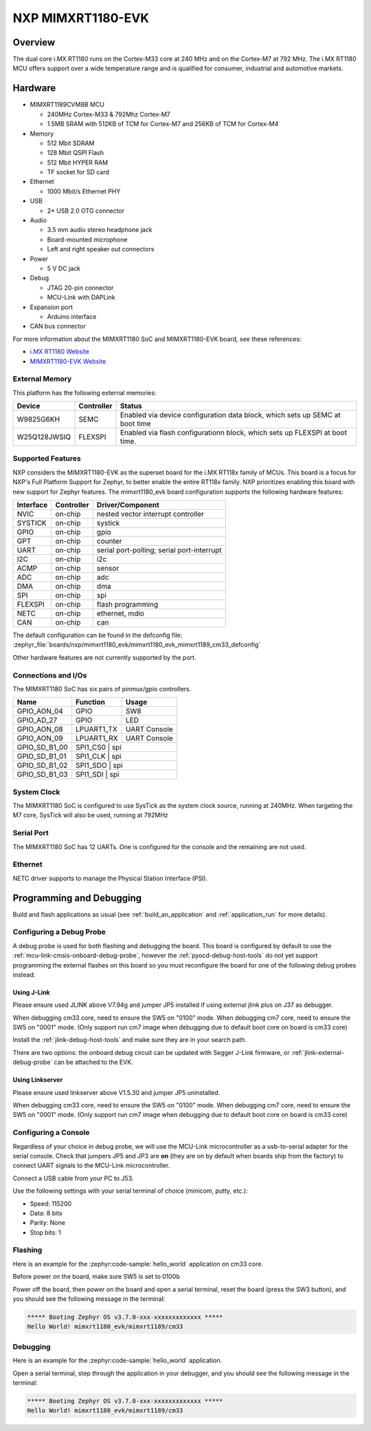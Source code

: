 .. _mimxrt1180_evk:

NXP MIMXRT1180-EVK
##################

Overview
********

The dual core i.MX RT1180 runs on the Cortex-M33 core at 240 MHz and on the
Cortex-M7 at 792 MHz. The i.MX RT1180 MCU offers support over a wide
temperature range and is qualified for consumer, industrial and automotive
markets.

.. image:: mimxrt1180_evk.webp
   :align: center
   :alt: MIMXRT1180-EVK

Hardware
********

- MIMXRT1189CVM8B MCU

  - 240MHz Cortex-M33 & 792Mhz Cortex-M7
  - 1.5MB SRAM with 512KB of TCM for Cortex-M7 and 256KB of TCM for Cortex-M4

- Memory

  - 512 Mbit SDRAM
  - 128 Mbit QSPI Flash
  - 512 Mbit HYPER RAM
  - TF socket for SD card

- Ethernet

  - 1000 Mbit/s Ethernet PHY

- USB

  - 2* USB 2.0 OTG connector

- Audio

  - 3.5 mm audio stereo headphone jack
  - Board-mounted microphone
  - Left and right speaker out connectors

- Power

  - 5 V DC jack

- Debug

  - JTAG 20-pin connector
  - MCU-Link with DAPLink

- Expansion port

  - Arduino interface

- CAN bus connector

For more information about the MIMXRT1180 SoC and MIMXRT1180-EVK board, see
these references:

- `i.MX RT1180 Website`_
- `MIMXRT1180-EVK Website`_

External Memory
===============

This platform has the following external memories:

+--------------------+------------+-------------------------------------+
| Device             | Controller | Status                              |
+====================+============+=====================================+
| W9825G6KH          | SEMC       | Enabled via device configuration    |
|                    |            | data block, which sets up SEMC at   |
|                    |            | boot time                           |
+--------------------+------------+-------------------------------------+
| W25Q128JWSIQ       | FLEXSPI    | Enabled via flash configurationn    |
|                    |            | block, which sets up FLEXSPI at     |
|                    |            | boot time.                          |
+--------------------+------------+-------------------------------------+

Supported Features
==================

NXP considers the MIMXRT1180-EVK as the superset board for the i.MX RT118x
family of MCUs.  This board is a focus for NXP's Full Platform Support for
Zephyr, to better enable the entire RT118x family.  NXP prioritizes enabling
this board with new support for Zephyr features.  The mimxrt1180_evk board
configuration supports the following hardware features:

+-----------+------------+-------------------------------------+
| Interface | Controller | Driver/Component                    |
+===========+============+=====================================+
| NVIC      | on-chip    | nested vector interrupt controller  |
+-----------+------------+-------------------------------------+
| SYSTICK   | on-chip    | systick                             |
+-----------+------------+-------------------------------------+
| GPIO      | on-chip    | gpio                                |
+-----------+------------+-------------------------------------+
| GPT       | on-chip    | counter                             |
+-----------+------------+-------------------------------------+
| UART      | on-chip    | serial port-polling;                |
|           |            | serial port-interrupt               |
+-----------+------------+-------------------------------------+
| I2C       | on-chip    | i2c                                 |
+-----------+------------+-------------------------------------+
| ACMP      | on-chip    | sensor                              |
+-----------+------------+-------------------------------------+
| ADC       | on-chip    | adc                                 |
+-----------+------------+-------------------------------------+
| DMA       | on-chip    | dma                                 |
+-----------+------------+-------------------------------------+
| SPI       | on-chip    | spi                                 |
+-----------+------------+-------------------------------------+
| FLEXSPI   | on-chip    | flash programming                   |
+-----------+------------+-------------------------------------+
| NETC      | on-chip    | ethernet, mdio                      |
+-----------+------------+-------------------------------------+
| CAN       | on-chip    | can                                 |
+-----------+------------+-------------------------------------+

The default configuration can be found in the defconfig file:
:zephyr_file:`boards/nxp/mimxrt1180_evk/mimxrt1180_evk_mimxrt1189_cm33_defconfig`

Other hardware features are not currently supported by the port.


Connections and I/Os
====================

The MIMXRT1180 SoC has six pairs of pinmux/gpio controllers.

+---------------+-----------------+---------------------------+
| Name          | Function        | Usage                     |
+===============+=================+===========================+
| GPIO_AON_04   | GPIO            | SW8                       |
+---------------+-----------------+---------------------------+
| GPIO_AD_27    | GPIO            | LED                       |
+---------------+-----------------+---------------------------+
| GPIO_AON_08   | LPUART1_TX      | UART Console              |
+---------------+-----------------+---------------------------+
| GPIO_AON_09   | LPUART1_RX      | UART Console              |
+---------------+-----------------+---------------------------+
| GPIO_SD_B1_00 | SPI1_CS0        | spi                       |
+---------------+---------------------------------------------+
| GPIO_SD_B1_01 | SPI1_CLK        | spi                       |
+---------------+---------------------------------------------+
| GPIO_SD_B1_02 | SPI1_SDO        | spi                       |
+---------------+---------------------------------------------+
| GPIO_SD_B1_03 | SPI1_SDI        | spi                       |
+---------------+---------------------------------------------+

System Clock
============

The MIMXRT1180 SoC is configured to use SysTick as the system clock source,
running at 240MHz. When targeting the M7 core, SysTick will also be used,
running at 792MHz

Serial Port
===========

The MIMXRT1180 SoC has 12 UARTs. One is configured for the console and the
remaining are not used.

Ethernet
========

NETC driver supports to manage the Physical Station Interface (PSI).

Programming and Debugging
*************************

Build and flash applications as usual (see :ref:`build_an_application` and
:ref:`application_run` for more details).

Configuring a Debug Probe
=========================

A debug probe is used for both flashing and debugging the board. This board is
configured by default to use the :ref:`mcu-link-cmsis-onboard-debug-probe`,
however the :ref:`pyocd-debug-host-tools` do not yet support programming the
external flashes on this board so you must reconfigure the board for one of the
following debug probes instead.

.. _Using J-Link RT1180:

Using J-Link
------------

Please ensure used JLINK above V7.94g and jumper JP5 installed if using
external jlink plus on J37 as debugger.

When debugging cm33 core, need to ensure the SW5 on "0100" mode.
When debugging cm7 core, need to ensure the SW5 on "0001" mode.
(Only support run cm7 image when debugging due to default boot core on board is cm33 core)

Install the :ref:`jlink-debug-host-tools` and make sure they are in your search
path.

There are two options: the onboard debug circuit can be updated with Segger
J-Link firmware, or :ref:`jlink-external-debug-probe` can be attached to the
EVK.


Using Linkserver
----------------

Please ensure used linkserver above V1.5.30 and jumper JP5 uninstalled.

When debugging cm33 core, need to ensure the SW5 on "0100" mode.
When debugging cm7 core, need to ensure the SW5 on "0001" mode.
(Only support run cm7 image when debugging due to default boot core on board is cm33 core)

Configuring a Console
=====================

Regardless of your choice in debug probe, we will use the MCU-Link
microcontroller as a usb-to-serial adapter for the serial console. Check that
jumpers JP5 and JP3 are **on** (they are on by default when boards ship from
the factory) to connect UART signals to the MCU-Link microcontroller.

Connect a USB cable from your PC to J53.

Use the following settings with your serial terminal of choice (minicom, putty,
etc.):

- Speed: 115200
- Data: 8 bits
- Parity: None
- Stop bits: 1

Flashing
========

Here is an example for the :zephyr:code-sample:`hello_world` application on cm33 core.

Before power on the board, make sure SW5 is set to 0100b

.. zephyr-app-commands::
   :zephyr-app: samples/hello_world
   :board: mimxrt1180_evk/mimxrt1189/cm33
   :goals: flash

Power off the board, then power on the board and
open a serial terminal, reset the board (press the SW3 button), and you should
see the following message in the terminal:

.. code-block:: console

   ***** Booting Zephyr OS v3.7.0-xxx-xxxxxxxxxxxxx *****
   Hello World! mimxrt1180_evk/mimxrt1189/cm33

Debugging
=========

Here is an example for the :zephyr:code-sample:`hello_world` application.

.. zephyr-app-commands::
   :zephyr-app: samples/hello_world
   :board: mimxrt1180_evk/mimxrt1189/cm33
   :goals: debug

Open a serial terminal, step through the application in your debugger, and you
should see the following message in the terminal:

.. code-block:: console

   ***** Booting Zephyr OS v3.7.0-xxx-xxxxxxxxxxxxx *****
   Hello World! mimxrt1180_evk/mimxrt1189/cm33

.. _MIMXRT1180-EVK Website:
   https://www.nxp.com/design/design-center/development-boards-and-designs/i-mx-evaluation-and-development-boards/i-mx-rt1180-evaluation-kit:MIMXRT1180-EVK

.. _i.MX RT1180 Website:
   https://www.nxp.com/products/processors-and-microcontrollers/arm-microcontrollers/i-mx-rt-crossover-mcus/i-mx-rt1180-crossover-mcu-with-tsn-switch-and-edgelock:i.MX-RT1180
